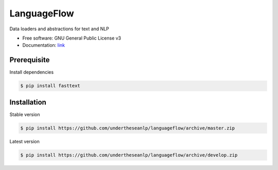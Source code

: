 ============
LanguageFlow
============

.. image:: https://img.shields.io/pypi/v/languageflow.svg
        :target: https://pypi.python.org/pypi/underthesea

.. image:: https://img.shields.io/pypi/pyversions/languageflow.svg
        :target: https://pypi.python.org/pypi/underthesea

.. image:: https://img.shields.io/pypi/l/languageflow.svg
        :target: https://pypi.python.org/pypi/underthesea

.. image:: https://img.shields.io/travis/magizbox/underthesea.svg
        :target: https://travis-ci.org/magizbox/underthesea

.. image:: https://readthedocs.com/projects/languageflow/badge/?version=latest
        :target: http://languageflow.readthedocs.io/en/latest/
        :alt: Documentation Status

Data loaders and abstractions for text and NLP

* Free software: GNU General Public License v3
* Documentation: `link <https://docs.google.com/document/d/e/2PACX-1vQH3FxuTwzOns9tjvvhrmpH6YqWng4JDJZ4fqEcb5BrTnIwEMZh3ZVeaGzFSwcIN70GRk40c2yn3L_L/pub>`_

Prerequisite
----------------------------------------

Install dependencies

.. code-block:: bash

    $ pip install fasttext


Installation
----------------------------------------


Stable version

.. code-block:: bash

    $ pip install https://github.com/undertheseanlp/languageflow/archive/master.zip

Latest version

.. code-block:: bash

    $ pip install https://github.com/undertheseanlp/languageflow/archive/develop.zip
